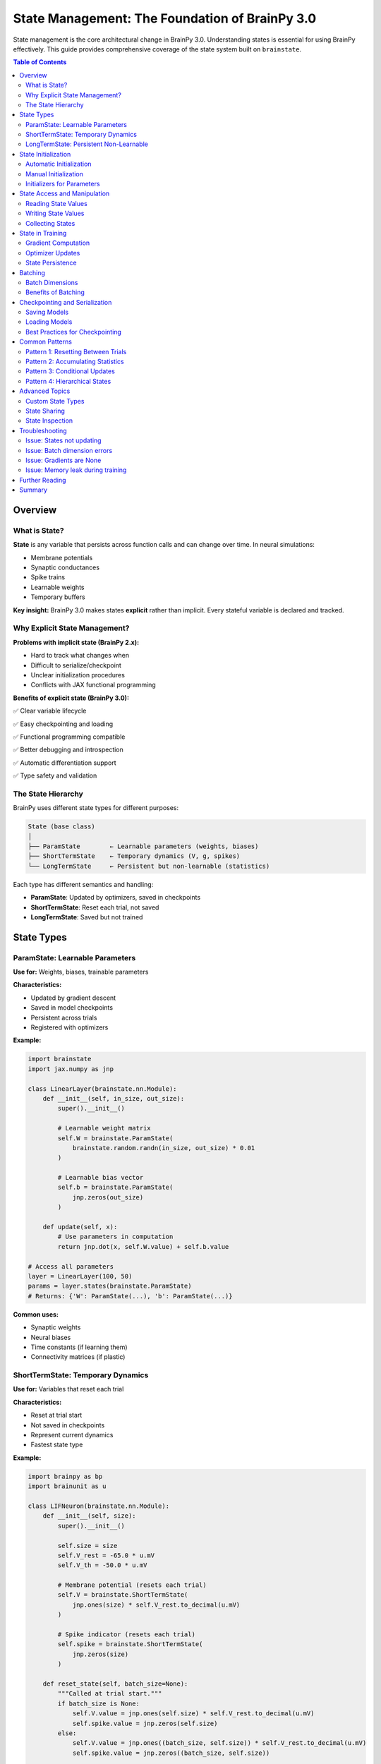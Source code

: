 State Management: The Foundation of BrainPy 3.0
===============================================

State management is the core architectural change in BrainPy 3.0. Understanding states is essential for using BrainPy effectively. This guide provides comprehensive coverage of the state system built on ``brainstate``.

.. contents:: Table of Contents
   :local:
   :depth: 2

Overview
--------

What is State?
~~~~~~~~~~~~~~

**State** is any variable that persists across function calls and can change over time. In neural simulations:

- Membrane potentials
- Synaptic conductances
- Spike trains
- Learnable weights
- Temporary buffers

**Key insight:** BrainPy 3.0 makes states **explicit** rather than implicit. Every stateful variable is declared and tracked.

Why Explicit State Management?
~~~~~~~~~~~~~~~~~~~~~~~~~~~~~~~

**Problems with implicit state (BrainPy 2.x):**

- Hard to track what changes when
- Difficult to serialize/checkpoint
- Unclear initialization procedures
- Conflicts with JAX functional programming

**Benefits of explicit state (BrainPy 3.0):**

✅ Clear variable lifecycle

✅ Easy checkpointing and loading

✅ Functional programming compatible

✅ Better debugging and introspection

✅ Automatic differentiation support

✅ Type safety and validation

The State Hierarchy
~~~~~~~~~~~~~~~~~~~~

BrainPy uses different state types for different purposes:

.. code-block:: text

   State (base class)
   │
   ├── ParamState        ← Learnable parameters (weights, biases)
   ├── ShortTermState    ← Temporary dynamics (V, g, spikes)
   └── LongTermState     ← Persistent but non-learnable (statistics)

Each type has different semantics and handling:

- **ParamState**: Updated by optimizers, saved in checkpoints
- **ShortTermState**: Reset each trial, not saved
- **LongTermState**: Saved but not trained

State Types
-----------

ParamState: Learnable Parameters
~~~~~~~~~~~~~~~~~~~~~~~~~~~~~~~~~

**Use for:** Weights, biases, trainable parameters

**Characteristics:**

- Updated by gradient descent
- Saved in model checkpoints
- Persistent across trials
- Registered with optimizers

**Example:**

.. code-block:: python

   import brainstate
   import jax.numpy as jnp

   class LinearLayer(brainstate.nn.Module):
       def __init__(self, in_size, out_size):
           super().__init__()

           # Learnable weight matrix
           self.W = brainstate.ParamState(
               brainstate.random.randn(in_size, out_size) * 0.01
           )

           # Learnable bias vector
           self.b = brainstate.ParamState(
               jnp.zeros(out_size)
           )

       def update(self, x):
           # Use parameters in computation
           return jnp.dot(x, self.W.value) + self.b.value

   # Access all parameters
   layer = LinearLayer(100, 50)
   params = layer.states(brainstate.ParamState)
   # Returns: {'W': ParamState(...), 'b': ParamState(...)}

**Common uses:**

- Synaptic weights
- Neural biases
- Time constants (if learning them)
- Connectivity matrices (if plastic)

ShortTermState: Temporary Dynamics
~~~~~~~~~~~~~~~~~~~~~~~~~~~~~~~~~~~

**Use for:** Variables that reset each trial

**Characteristics:**

- Reset at trial start
- Not saved in checkpoints
- Represent current dynamics
- Fastest state type

**Example:**

.. code-block:: python

   import brainpy as bp
   import brainunit as u

   class LIFNeuron(brainstate.nn.Module):
       def __init__(self, size):
           super().__init__()

           self.size = size
           self.V_rest = -65.0 * u.mV
           self.V_th = -50.0 * u.mV

           # Membrane potential (resets each trial)
           self.V = brainstate.ShortTermState(
               jnp.ones(size) * self.V_rest.to_decimal(u.mV)
           )

           # Spike indicator (resets each trial)
           self.spike = brainstate.ShortTermState(
               jnp.zeros(size)
           )

       def reset_state(self, batch_size=None):
           """Called at trial start."""
           if batch_size is None:
               self.V.value = jnp.ones(self.size) * self.V_rest.to_decimal(u.mV)
               self.spike.value = jnp.zeros(self.size)
           else:
               self.V.value = jnp.ones((batch_size, self.size)) * self.V_rest.to_decimal(u.mV)
               self.spike.value = jnp.zeros((batch_size, self.size))

       def update(self, I):
           # Update membrane potential
           # ... (LIF dynamics)
           self.V.value = new_V
           self.spike.value = new_spike

**Common uses:**

- Membrane potentials
- Synaptic conductances
- Spike indicators
- Refractory counters
- Temporary buffers

LongTermState: Persistent Non-Learnable
~~~~~~~~~~~~~~~~~~~~~~~~~~~~~~~~~~~~~~~~

**Use for:** Statistics, counters, persistent metadata

**Characteristics:**

- Not reset each trial
- Saved in checkpoints
- Not updated by optimizers
- Accumulates over time

**Example:**

.. code-block:: python

   class NeuronWithStatistics(brainstate.nn.Module):
       def __init__(self, size):
           super().__init__()

           self.V = brainstate.ShortTermState(jnp.zeros(size))

           # Running spike count (persists across trials)
           self.total_spikes = brainstate.LongTermState(
               jnp.zeros(size, dtype=jnp.int32)
           )

           # Running average firing rate
           self.avg_rate = brainstate.LongTermState(
               jnp.zeros(size)
           )

       def update(self, I):
           # ... update dynamics ...

           # Accumulate statistics
           self.total_spikes.value += self.spike.value.astype(jnp.int32)

**Common uses:**

- Spike counters
- Running averages
- Homeostatic variables
- Simulation metadata
- Custom statistics

State Initialization
--------------------

Automatic Initialization
~~~~~~~~~~~~~~~~~~~~~~~~

BrainPy provides ``init_all_states()`` for automatic initialization.

**Basic usage:**

.. code-block:: python

   import brainstate

   # Create network
   net = MyNetwork()

   # Initialize all states (single trial)
   brainstate.nn.init_all_states(net)

   # Initialize with batch dimension
   brainstate.nn.init_all_states(net, batch_size=32)

**What it does:**

1. Finds all modules in the hierarchy
2. Calls ``reset_state()`` on each module
3. Handles nested structures automatically
4. Sets up batch dimensions if requested

**Example with network:**

.. code-block:: python

   class EINetwork(brainstate.nn.Module):
       def __init__(self):
           super().__init__()
           self.E = bp.LIF(800, V_rest=-65*u.mV, V_th=-50*u.mV, tau=10*u.ms)
           self.I = bp.LIF(200, V_rest=-65*u.mV, V_th=-50*u.mV, tau=10*u.ms)
           # ... projections ...

   net = EINetwork()

   # This initializes E, I, and all projections
   brainstate.nn.init_all_states(net, batch_size=10)

Manual Initialization
~~~~~~~~~~~~~~~~~~~~~

For custom initialization, override ``reset_state()``.

.. code-block:: python

   class CustomNeuron(brainstate.nn.Module):
       def __init__(self, size, V_init_range=(-70, -60)):
           super().__init__()
           self.size = size
           self.V_init_range = V_init_range

           self.V = brainstate.ShortTermState(jnp.zeros(size))

       def reset_state(self, batch_size=None):
           """Custom initialization: random voltage in range."""

           # Generate random initial voltages
           low, high = self.V_init_range
           if batch_size is None:
               init_V = brainstate.random.uniform(low, high, size=self.size)
           else:
               init_V = brainstate.random.uniform(low, high, size=(batch_size, self.size))

           self.V.value = init_V

**Best practices:**

- Always check ``batch_size`` parameter
- Handle both single and batched cases
- Initialize all ShortTermStates
- Don't initialize ParamStates (they're learnable)
- Don't initialize LongTermStates (they persist)

Initializers for Parameters
~~~~~~~~~~~~~~~~~~~~~~~~~~~~

Use ``brainstate.init`` for parameter initialization.

.. code-block:: python

   import brainstate.init as init

   class Network(brainstate.nn.Module):
       def __init__(self, in_size, out_size):
           super().__init__()

           # Xavier/Glorot initialization
           self.W1 = brainstate.ParamState(
               init.XavierNormal()(shape=(in_size, 100))
           )

           # Kaiming/He initialization (for ReLU)
           self.W2 = brainstate.ParamState(
               init.KaimingNormal()(shape=(100, out_size))
           )

           # Zero initialization
           self.b = brainstate.ParamState(
               init.Constant(0.0)(shape=(out_size,))
           )

           # Orthogonal initialization (for RNNs)
           self.W_rec = brainstate.ParamState(
               init.Orthogonal()(shape=(100, 100))
           )

**Available initializers:**

- ``Constant(value)`` - Fill with constant
- ``Normal(mean, std)`` - Gaussian distribution
- ``Uniform(low, high)`` - Uniform distribution
- ``XavierNormal()`` - Xavier/Glorot normal
- ``XavierUniform()`` - Xavier/Glorot uniform
- ``KaimingNormal()`` - He normal (for ReLU)
- ``KaimingUniform()`` - He uniform
- ``Orthogonal()`` - Orthogonal matrix (for RNNs)
- ``Identity()`` - Identity matrix

State Access and Manipulation
------------------------------

Reading State Values
~~~~~~~~~~~~~~~~~~~~

Access the current value with ``.value``.

.. code-block:: python

   neuron = bp.LIF(100, V_rest=-65*u.mV, V_th=-50*u.mV, tau=10*u.ms)
   brainstate.nn.init_all_states(neuron)

   # Read current membrane potential
   current_V = neuron.V.value

   # Read shape
   print(current_V.shape)  # (100,)

   # Read specific neurons
   V_neuron_0 = neuron.V.value[0]

Writing State Values
~~~~~~~~~~~~~~~~~~~~

Update state by assigning to ``.value``.

.. code-block:: python

   # Set new value (entire array)
   neuron.V.value = jnp.ones(100) * -60.0

   # Update subset
   neuron.V.value = neuron.V.value.at[0:10].set(-55.0)

   # Increment
   neuron.V.value = neuron.V.value + 0.1

**Important:** Always assign to ``.value``, not the state object itself!

.. code-block:: python

   # CORRECT
   neuron.V.value = new_V

   # WRONG (creates new object, doesn't update state)
   neuron.V = new_V

Collecting States
~~~~~~~~~~~~~~~~~

Get all states of a specific type from a module.

.. code-block:: python

   # Get all parameters
   params = net.states(brainstate.ParamState)
   # Returns: dict with parameter names as keys

   # Get all short-term states
   short_term = net.states(brainstate.ShortTermState)

   # Get all states (any type)
   all_states = net.states()

**Example:**

.. code-block:: python

   class SimpleNet(brainstate.nn.Module):
       def __init__(self):
           super().__init__()
           self.W = brainstate.ParamState(jnp.ones((10, 10)))
           self.V = brainstate.ShortTermState(jnp.zeros(10))

   net = SimpleNet()

   params = net.states(brainstate.ParamState)
   # {'W': ParamState(...)}

   states = net.states(brainstate.ShortTermState)
   # {'V': ShortTermState(...)}

State in Training
-----------------

Gradient Computation
~~~~~~~~~~~~~~~~~~~~

Use ``brainstate.transform.grad()`` to compute gradients w.r.t. parameters.

.. code-block:: python

   def loss_fn(params, net, X, y):
       """Loss function parameterized by params."""
       # params is automatically used by net
       output = net(X)
       return jnp.mean((output - y) ** 2)

   # Get parameters
   params = net.states(brainstate.ParamState)

   # Compute gradients
   grads = brainstate.transform.grad(loss_fn, params)(net, X, y)

   # grads has same structure as params
   # grads = {'W': gradient_for_W, 'b': gradient_for_b, ...}

**Key points:**

- Gradients computed only for ParamState
- ShortTermState treated as constants
- Gradient structure matches parameter structure

Optimizer Updates
~~~~~~~~~~~~~~~~~

Register parameters with optimizer and update.

.. code-block:: python

   import braintools

   # Create optimizer
   optimizer = braintools.optim.Adam(learning_rate=1e-3)

   # Register trainable parameters
   params = net.states(brainstate.ParamState)
   optimizer.register_trainable_weights(params)

   # Training loop
   for epoch in range(num_epochs):
       for batch in data_loader:
           X, y = batch

           # Compute gradients
           grads = brainstate.transform.grad(
               loss_fn,
               params,
               return_value=False
           )(net, X, y)

           # Update parameters
           optimizer.update(grads)

**The optimizer automatically:**

- Updates all registered parameters
- Applies learning rate
- Handles momentum/adaptive rates
- Maintains optimizer state (momentum buffers, etc.)

State Persistence
~~~~~~~~~~~~~~~~~

Training doesn't reset ShortTermState between batches (unless you do it manually).

.. code-block:: python

   # Training with state reset each example
   for X, y in data_loader:
       # Reset dynamics for new example
       brainstate.nn.init_all_states(net)

       # Forward pass (dynamics evolve)
       output = net(X)

       # Backward pass
       grads = compute_grads(...)
       optimizer.update(grads)

   # Training with persistent state (e.g., RNN)
   for X, y in data_loader:
       # Don't reset - state carries over
       output = net(X)
       grads = compute_grads(...)
       optimizer.update(grads)

Batching
--------

Batch Dimensions
~~~~~~~~~~~~~~~~

States can have a batch dimension for parallel trials.

**Single trial:**

.. code-block:: python

   neuron = bp.LIF(100, ...)  # 100 neurons
   brainstate.nn.init_all_states(neuron)
   # neuron.V.value.shape = (100,)

**Batched trials:**

.. code-block:: python

   neuron = bp.LIF(100, ...)  # 100 neurons
   brainstate.nn.init_all_states(neuron, batch_size=32)
   # neuron.V.value.shape = (32, 100)

**Usage:**

.. code-block:: python

   # Input also needs batch dimension
   inp = brainstate.random.rand(32, 100) * 2.0 * u.nA

   # Update operates on all batches in parallel
   neuron(inp)

   # Output has batch dimension
   spikes = neuron.get_spike()  # shape: (32, 100)

Benefits of Batching
~~~~~~~~~~~~~~~~~~~~

**1. Parallelism:** GPU processes all batches simultaneously

**2. Statistical averaging:** Reduce noise in gradients

**3. Exploration:** Try different initial conditions

**4. Efficiency:** Amortize compilation cost

**Example: Parameter sweep with batching**

.. code-block:: python

   # Test 10 different input currents in parallel
   batch_size = 10
   neuron = bp.LIF(100, ...)
   brainstate.nn.init_all_states(neuron, batch_size=batch_size)

   # Different input for each batch
   currents = jnp.linspace(0, 5, batch_size).reshape(-1, 1) * u.nA
   inp = jnp.broadcast_to(currents, (batch_size, 100))

   # Simulate
   for _ in range(1000):
       neuron(inp)

   # Analyze each trial separately
   spike_counts = jnp.sum(neuron.spike.value, axis=1)  # (10,)

Checkpointing and Serialization
--------------------------------

Saving Models
~~~~~~~~~~~~~

Save model state to disk.

.. code-block:: python

   import pickle

   # Get all states to save
   state_dict = {
       'params': net.states(brainstate.ParamState),
       'long_term': net.states(brainstate.LongTermState),
       'epoch': current_epoch,
       'optimizer_state': optimizer.state_dict()  # If applicable
   }

   # Save to file
   with open('checkpoint.pkl', 'wb') as f:
       pickle.dump(state_dict, f)

**Note:** Don't save ShortTermState (it resets each trial).

Loading Models
~~~~~~~~~~~~~~

Restore model state from disk.

.. code-block:: python

   # Load checkpoint
   with open('checkpoint.pkl', 'rb') as f:
       state_dict = pickle.load(f)

   # Create fresh model
   net = MyNetwork()
   brainstate.nn.init_all_states(net)

   # Restore parameters
   params = state_dict['params']
   for name, param_state in params.items():
       # Find corresponding parameter in net
       # and copy value
       net_params = net.states(brainstate.ParamState)
       if name in net_params:
           net_params[name].value = param_state.value

   # Restore long-term states similarly
   # ...

   # Restore optimizer if continuing training
   optimizer.load_state_dict(state_dict['optimizer_state'])

Best Practices for Checkpointing
~~~~~~~~~~~~~~~~~~~~~~~~~~~~~~~~~

**1. Save regularly during training**

.. code-block:: python

   if epoch % save_interval == 0:
       save_checkpoint(net, optimizer, epoch, path)

**2. Keep multiple checkpoints**

.. code-block:: python

   # Save with epoch number
   save_path = f'checkpoint_epoch_{epoch}.pkl'

**3. Save best model separately**

.. code-block:: python

   if val_loss < best_val_loss:
       best_val_loss = val_loss
       save_checkpoint(net, optimizer, epoch, 'best_model.pkl')

**4. Include metadata**

.. code-block:: python

   state_dict = {
       'params': ...,
       'epoch': epoch,
       'best_val_loss': best_val_loss,
       'config': model_config,  # Hyperparameters
       'timestamp': datetime.now()
   }

Common Patterns
---------------

Pattern 1: Resetting Between Trials
~~~~~~~~~~~~~~~~~~~~~~~~~~~~~~~~~~~~

.. code-block:: python

   # Simulate multiple trials
   for trial in range(num_trials):
       # Reset dynamics
       brainstate.nn.init_all_states(net)

       # Run trial
       for t in range(trial_length):
           inp = get_input(trial, t)
           output = net(inp)
           record(output)

Pattern 2: Accumulating Statistics
~~~~~~~~~~~~~~~~~~~~~~~~~~~~~~~~~~~

.. code-block:: python

   class NeuronWithStats(brainstate.nn.Module):
       def __init__(self, size):
           super().__init__()
           self.V = brainstate.ShortTermState(jnp.zeros(size))

           # Accumulate across trials
           self.total_spikes = brainstate.LongTermState(
               jnp.zeros(size, dtype=jnp.int32)
           )
           self.n_steps = brainstate.LongTermState(0)

       def update(self, I):
           # ... dynamics ...

           # Accumulate
           self.total_spikes.value += self.spike.value.astype(jnp.int32)
           self.n_steps.value += 1

       def get_firing_rate(self):
           """Average firing rate across all trials."""
           dt = brainstate.environ.get_dt()
           total_time = self.n_steps.value * dt.to_decimal(u.second)
           return self.total_spikes.value / total_time

Pattern 3: Conditional Updates
~~~~~~~~~~~~~~~~~~~~~~~~~~~~~~~

.. code-block:: python

   class AdaptiveNeuron(brainstate.nn.Module):
       def __init__(self, size):
           super().__init__()
           self.V = brainstate.ShortTermState(jnp.zeros(size))
           self.threshold = brainstate.ParamState(jnp.ones(size) * (-50.0))

       def update(self, I):
           # Dynamics
           # ...

           # Homeostatic threshold adaptation
           spike_rate = compute_spike_rate(self.spike.value)

           # Adjust threshold based on activity
           target_rate = 5.0  # Hz
           adjustment = 0.01 * (spike_rate - target_rate)

           # Update learnable threshold
           self.threshold.value -= adjustment

Pattern 4: Hierarchical States
~~~~~~~~~~~~~~~~~~~~~~~~~~~~~~~

.. code-block:: python

   class HierarchicalNetwork(brainstate.nn.Module):
       def __init__(self):
           super().__init__()

           # Submodules have their own states
           self.layer1 = MyLayer(100, 50)
           self.layer2 = MyLayer(50, 10)

       def update(self, x):
           # Each layer manages its own states
           h1 = self.layer1(x)
           h2 = self.layer2(h1)
           return h2

   net = HierarchicalNetwork()

   # Collect ALL states from hierarchy
   all_params = net.states(brainstate.ParamState)
   # Includes params from layer1 AND layer2

   # Initialize ALL states in hierarchy
   brainstate.nn.init_all_states(net)
   # Calls reset_state() on net, layer1, and layer2

Advanced Topics
---------------

Custom State Types
~~~~~~~~~~~~~~~~~~

Create custom state types for specialized needs.

.. code-block:: python

   class RandomState(brainstate.State):
       """State that re-randomizes on reset."""

       def __init__(self, shape, low=0.0, high=1.0):
           super().__init__(jnp.zeros(shape))
           self.shape = shape
           self.low = low
           self.high = high

       def reset(self):
           """Re-randomize on reset."""
           self.value = brainstate.random.uniform(
               self.low, self.high, size=self.shape
           )

State Sharing
~~~~~~~~~~~~~

Share state between modules (use with caution).

.. code-block:: python

   class SharedState(brainstate.nn.Module):
       def __init__(self):
           super().__init__()

           # Shared weight matrix
           shared_W = brainstate.ParamState(jnp.ones((100, 100)))

           self.module1 = ModuleA(shared_W)
           self.module2 = ModuleB(shared_W)

       # module1 and module2 both modify the same weights

**When to use:** Siamese networks, weight tying, parameter sharing

**Caution:** Makes dependencies implicit, harder to debug

State Inspection
~~~~~~~~~~~~~~~~

Debug by inspecting state values.

.. code-block:: python

   # Print all parameter shapes
   params = net.states(brainstate.ParamState)
   for name, state in params.items():
       print(f"{name}: {state.value.shape}")

   # Check for NaN values
   for name, state in params.items():
       if jnp.any(jnp.isnan(state.value)):
           print(f"NaN detected in {name}!")

   # Compute statistics
   V_values = neuron.V.value
   print(f"V range: [{V_values.min():.2f}, {V_values.max():.2f}]")
   print(f"V mean: {V_values.mean():.2f}")

Troubleshooting
---------------

Issue: States not updating
~~~~~~~~~~~~~~~~~~~~~~~~~~

**Symptoms:** Values stay constant

**Solutions:**

1. Assign to ``.value``, not the state itself
2. Check you're updating the right variable
3. Verify update function is called

.. code-block:: python

   # WRONG
   self.V = new_V  # Creates new object!

   # CORRECT
   self.V.value = new_V  # Updates state

Issue: Batch dimension errors
~~~~~~~~~~~~~~~~~~~~~~~~~~~~~~

**Symptoms:** Shape mismatch errors

**Solutions:**

1. Initialize with ``batch_size`` parameter
2. Ensure inputs have batch dimension
3. Check ``reset_state()`` handles batching

.. code-block:: python

   # Initialize with batching
   brainstate.nn.init_all_states(net, batch_size=32)

   # Input needs batch dimension
   inp = jnp.zeros((32, 100))  # (batch, neurons)

Issue: Gradients are None
~~~~~~~~~~~~~~~~~~~~~~~~~~

**Symptoms:** No gradients for parameters

**Solutions:**

1. Ensure parameters are ``ParamState``
2. Check parameters are used in loss computation
3. Verify gradient function call

.. code-block:: python

   # Parameters must be ParamState
   self.W = brainstate.ParamState(init_W)  # Correct

   # Compute gradients for parameters only
   params = net.states(brainstate.ParamState)
   grads = brainstate.transform.grad(loss_fn, params)(...)

Issue: Memory leak during training
~~~~~~~~~~~~~~~~~~~~~~~~~~~~~~~~~~~

**Symptoms:** Memory grows over time

**Solutions:**

1. Don't accumulate history in Python lists
2. Clear unnecessary references
3. Use ``jnp.array`` operations (not Python append)

.. code-block:: python

   # BAD - accumulates in Python memory
   history = []
   for t in range(10000):
       output = net(inp)
       history.append(output)  # Memory leak!

   # GOOD - use fixed-size buffer or don't store
   for t in range(10000):
       output = net(inp)
       # Process immediately, don't store

Further Reading
---------------

- :doc:`architecture` - Overall BrainPy architecture
- :doc:`neurons` - Neuron models and their states
- :doc:`synapses` - Synapse models and their states
- :doc:`../tutorials/advanced/05-snn-training` - Training with states
- BrainState documentation: https://brainstate.readthedocs.io/

Summary
-------

**Key takeaways:**

✅ **Three state types:**
   - ``ParamState``: Learnable parameters
   - ``ShortTermState``: Temporary dynamics
   - ``LongTermState``: Persistent statistics

✅ **Initialization:**
   - Use ``brainstate.nn.init_all_states(module)``
   - Implement ``reset_state()`` for custom logic
   - Handle batch dimensions

✅ **Access:**
   - Read/write with ``.value``
   - Collect with ``.states(StateType)``
   - Never assign to state object directly

✅ **Training:**
   - Gradients computed for ``ParamState``
   - Register with optimizer
   - Update with ``optimizer.update(grads)``

✅ **Checkpointing:**
   - Save ``ParamState`` and ``LongTermState``
   - Don't save ``ShortTermState``
   - Include metadata and optimizer state

**Quick reference:**

.. code-block:: python

   # Define states
   class MyModule(brainstate.nn.Module):
       def __init__(self):
           super().__init__()
           self.W = brainstate.ParamState(init_W)           # Learnable
           self.V = brainstate.ShortTermState(init_V)       # Resets
           self.count = brainstate.LongTermState(init_c)    # Persists

       def reset_state(self, batch_size=None):
           """Initialize ShortTermState."""
           shape = self.size if batch_size is None else (batch_size, self.size)
           self.V.value = jnp.zeros(shape)

   # Initialize
   brainstate.nn.init_all_states(module, batch_size=32)

   # Access
   params = module.states(brainstate.ParamState)
   module.V.value = new_V

   # Train
   grads = brainstate.transform.grad(loss, params)(...)
   optimizer.update(grads)
